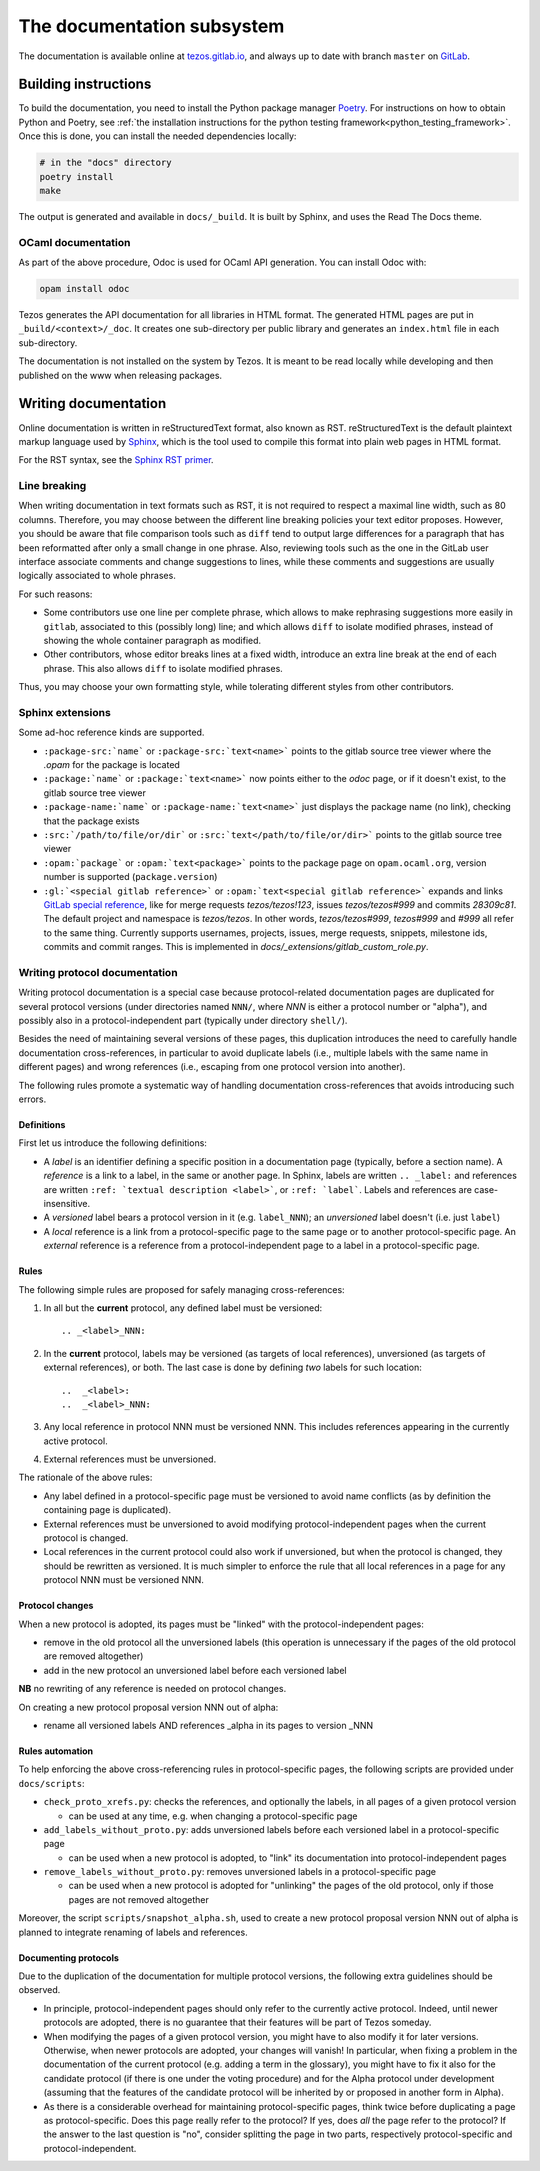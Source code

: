 ***************************
The documentation subsystem
***************************

The documentation is available online at `tezos.gitlab.io <http://tezos.gitlab.io/>`_,
and always up to date with branch ``master`` on `GitLab <https://gitlab.com/tezos/tezos>`_.

Building instructions
=====================

To build the documentation, you need to install the Python package
manager `Poetry <https://python-poetry.org/>`_. For instructions on
how to obtain Python and Poetry, see :ref:`the installation
instructions for the python testing
framework<python_testing_framework>`.  Once this is done, you can
install the needed dependencies locally:

.. code-block:: bash

    # in the "docs" directory
    poetry install
    make

The output is generated and available in ``docs/_build``. It is built by
Sphinx, and uses the Read The Docs theme.


OCaml documentation
-------------------

As part of the above procedure,
Odoc is used for OCaml API generation. You can install Odoc with:

.. code-block:: bash

    opam install odoc

Tezos generates the API documentation for all libraries in HTML format. The
generated HTML pages are put in ``_build/<context>/_doc``.
It creates one sub-directory
per public library and generates an ``index.html`` file in each sub-directory.

The documentation is not installed on the system by Tezos. It is meant to be
read locally while developing and then published on the www when releasing
packages.

Writing documentation
=====================

Online documentation is written in reStructuredText format, also known as RST.
reStructuredText is the default plaintext markup language used by
`Sphinx <https://www.sphinx-doc.org/>`_, which
is the tool used to compile this format into plain web pages in HTML format.

For the RST syntax, see the `Sphinx RST primer <https://www.sphinx-doc.org/en/master/usage/restructuredtext/basics.html>`_.

Line breaking
-------------

When writing documentation in text formats such as RST, it is not required to respect a maximal line width, such as 80 columns.
Therefore, you may choose between the different line breaking policies your text editor proposes.
However, you should be aware that file comparison tools such as ``diff`` tend to output large differences for a paragraph that has been reformatted after only a small change in one phrase.
Also, reviewing tools such as the one in the GitLab user interface associate comments and change suggestions to lines, while these comments and suggestions are usually logically associated to whole phrases.

For such reasons:

- Some contributors use one line per complete phrase, which allows to make rephrasing suggestions more easily in ``gitlab``, associated to this (possibly long) line; and which allows ``diff`` to isolate modified phrases, instead of showing the whole container paragraph as modified.
- Other contributors, whose editor breaks lines at a fixed width, introduce an extra line break at the end of each phrase. This also allows ``diff`` to isolate modified phrases.

Thus, you may choose your own formatting style, while tolerating different styles from other contributors.

Sphinx extensions
-----------------

Some ad-hoc reference kinds are supported.

- ``:package-src:`name``` or ``:package-src:`text<name>``` points
  to the gitlab source tree viewer where the `.opam` for the package
  is located
- ``:package:`name``` or ``:package:`text<name>``` now points
  either to the `odoc` page, or if it doesn't exist, to the gitlab
  source tree viewer
- ``:package-name:`name``` or ``:package-name:`text<name>``` just
  displays the package name (no link), checking that the package
  exists
- ``:src:`/path/to/file/or/dir``` or
  ``:src:`text</path/to/file/or/dir>``` points to the gitlab source
  tree viewer
- ``:opam:`package``` or ``:opam:`text<package>``` points to the
  package page on ``opam.ocaml.org``, version number is supported
  (``package.version``)
- ``:gl:`<special gitlab reference>``` or ``:opam:`text<special gitlab
  reference>``` expands and links `GitLab special reference
  <https://docs.gitlab.com/ce/user/markdown.html#special-gitlab-references>`_,
  like for merge requests `tezos/tezos!123`, issues `tezos/tezos#999`
  and commits `28309c81`. The default project and namespace is
  `tezos/tezos`. In other words, `tezos/tezos#999`, `tezos#999` and
  `#999` all refer to the same thing. Currently supports usernames,
  projects, issues, merge requests, snippets, milestone ids, commits
  and commit ranges. This is implemented in
  `docs/_extensions/gitlab_custom_role.py`.


Writing protocol documentation
------------------------------

Writing protocol documentation is a special case because protocol-related
documentation pages are duplicated for several protocol versions (under directories named ``NNN/``, where *NNN* is either a protocol number or "alpha"), and possibly
also in a protocol-independent part (typically under directory
``shell/``).

Besides the need of maintaining several versions of these pages, this
duplication introduces the need to carefully handle documentation
cross-references, in particular to avoid duplicate labels (i.e., multiple labels with the same name in different pages) and wrong references (i.e.,
escaping from one protocol version into another).

The following rules promote a systematic way of handling documentation
cross-references that avoids introducing such errors.

Definitions
~~~~~~~~~~~

First let us introduce the following definitions:

- A *label* is an identifier defining a specific position in a documentation page (typically, before a section name). A *reference* is a link to a label, in the same or another page. In Sphinx, labels are written ``.. _label:`` and references are written ``:ref: `textual description <label>```, or ``:ref: `label```. Labels and references are case-insensitive.
- A *versioned* label bears a protocol version in it (e.g. ``label_NNN``); an  *unversioned* label doesn't (i.e. just ``label``)
- A *local* reference is a link from a protocol-specific page to the same page or to another protocol-specific page. An *external* reference is a reference from a protocol-independent page to a label in a protocol-specific page.

Rules
~~~~~

The following simple rules are proposed for safely managing cross-references:

1. In all but the **current** protocol, any defined label must be versioned::

    .. _<label>_NNN:

2. In the **current** protocol, labels may be versioned (as targets of local references), unversioned (as targets of external references), or both. The last case is done by defining *two* labels for such location::

    ..  _<label>:
    ..  _<label>_NNN:

3. Any local reference in protocol NNN must be versioned NNN. This includes references appearing in the currently active protocol.

4. External references must be unversioned.

The rationale of the above rules:

- Any label defined in a protocol-specific page must be versioned to avoid name conflicts (as by definition the containing page is duplicated).
- External references must be unversioned to avoid modifying protocol-independent pages when the current protocol is changed.
- Local references in the current protocol could also work if unversioned, but when the protocol is changed, they should be rewritten as versioned. It is much simpler to enforce the rule that all local references in a page for any protocol NNN must be versioned NNN.

Protocol changes
~~~~~~~~~~~~~~~~

When a new protocol is adopted, its pages must be "linked" with the protocol-independent pages:

- remove in the old protocol all the unversioned labels (this operation is unnecessary if the pages of the old protocol are removed altogether)
- add in the new protocol an unversioned label before each versioned label

**NB** no rewriting of any reference is needed on protocol changes.

On creating a new protocol proposal version NNN out of alpha:

- rename all versioned labels AND references _alpha in its pages to version _NNN

Rules automation
~~~~~~~~~~~~~~~~

To help enforcing the above cross-referencing rules in protocol-specific pages, the following scripts are provided under ``docs/scripts``:

- ``check_proto_xrefs.py``: checks the references, and optionally the labels, in all pages of a given protocol version

  + can be used at any time, e.g. when changing a protocol-specific page
- ``add_labels_without_proto.py``: adds unversioned labels before each versioned label in a protocol-specific page

  + can be used when a new protocol is adopted, to "link" its documentation into protocol-independent pages
- ``remove_labels_without_proto.py``: removes unversioned labels in a protocol-specific page

  + can be used when a new protocol is adopted for "unlinking" the pages of the old protocol, only if those pages are not removed altogether

Moreover, the script ``scripts/snapshot_alpha.sh``, used to create a new protocol proposal version NNN out of alpha is planned to integrate renaming of labels and references.

Documenting protocols
~~~~~~~~~~~~~~~~~~~~~

Due to the duplication of the documentation for multiple protocol versions, the following extra guidelines should be observed.

- In principle, protocol-independent pages should only refer to the currently active protocol. Indeed, until newer protocols are adopted, there is no guarantee that their features will be part of Tezos someday.

- When modifying the pages of a given protocol version, you might have to also modify it for later versions. Otherwise, when newer protocols are adopted, your changes will vanish! In particular, when fixing a problem in the documentation of the current protocol (e.g. adding a term in the glossary), you might have to fix it also for the candidate protocol (if there is one under the voting procedure) and for the Alpha protocol under development (assuming that the features of the candidate protocol will be inherited by or proposed in another form in Alpha).

- As there is a considerable overhead for maintaining protocol-specific pages, think twice before duplicating a page as protocol-specific. Does this page really refer to the protocol? If yes, does *all* the page refer to the protocol? If the answer to the last question is "no", consider splitting the page in two parts, respectively protocol-specific and protocol-independent.
